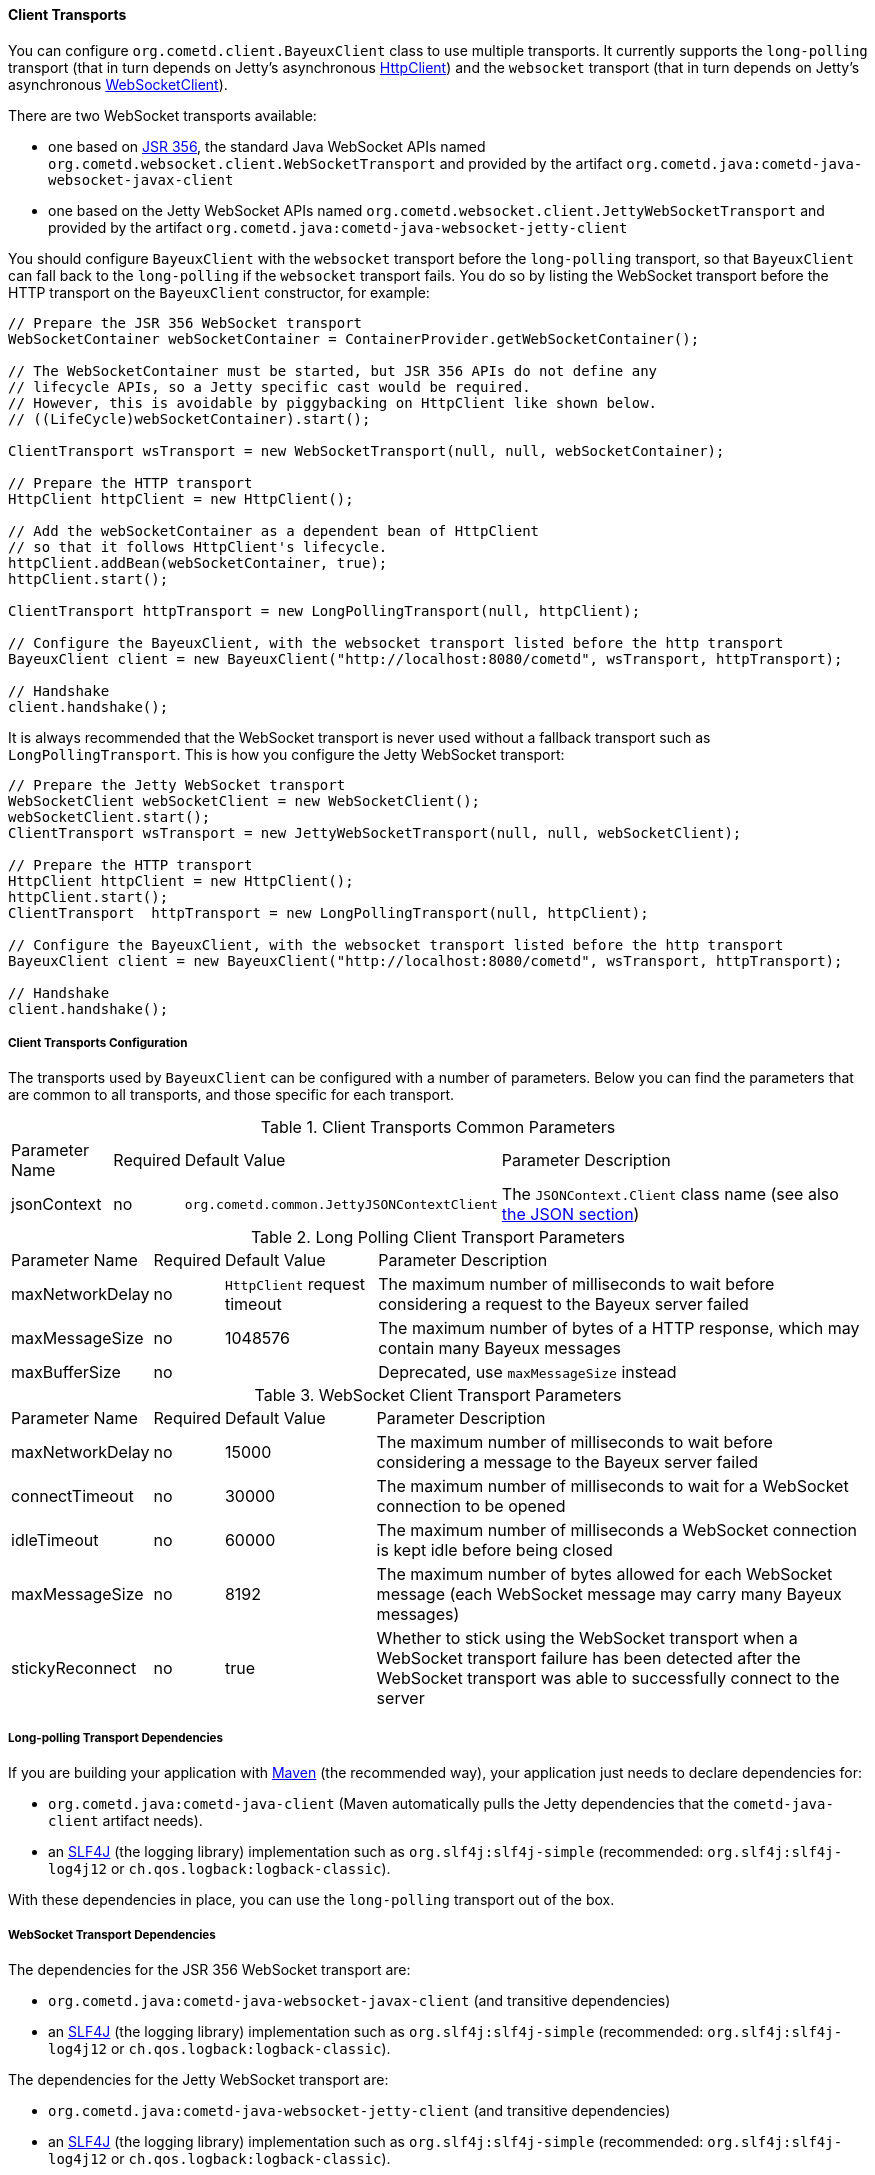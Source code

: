 
[[_java_client_transports]]
==== Client Transports

You can configure `org.cometd.client.BayeuxClient` class to use multiple transports.
It currently supports the `long-polling` transport (that in turn depends on
Jetty's asynchronous https://www.eclipse.org/jetty/documentation/current/http-client.html[HttpClient])
and the `websocket` transport (that in turn depends on Jetty's asynchronous
https://www.eclipse.org/jetty/documentation/current/websocket-java.html[WebSocketClient]).

There are two WebSocket transports available:

* one based on https://jcp.org/en/jsr/detail?id=356[JSR 356], the standard Java WebSocket APIs
  named `org.cometd.websocket.client.WebSocketTransport` and provided by the artifact
  `org.cometd.java:cometd-java-websocket-javax-client`
* one based on the Jetty WebSocket APIs named `org.cometd.websocket.client.JettyWebSocketTransport`
  and provided by the artifact `org.cometd.java:cometd-java-websocket-jetty-client`

You should configure `BayeuxClient` with the `websocket` transport before the
`long-polling` transport, so that `BayeuxClient` can fall back to the `long-polling`
if the `websocket` transport fails.
You do so by listing the WebSocket transport before the HTTP transport on the
`BayeuxClient` constructor, for example:

====
[source,java]
----
// Prepare the JSR 356 WebSocket transport
WebSocketContainer webSocketContainer = ContainerProvider.getWebSocketContainer();

// The WebSocketContainer must be started, but JSR 356 APIs do not define any
// lifecycle APIs, so a Jetty specific cast would be required.
// However, this is avoidable by piggybacking on HttpClient like shown below.
// ((LifeCycle)webSocketContainer).start();

ClientTransport wsTransport = new WebSocketTransport(null, null, webSocketContainer);

// Prepare the HTTP transport
HttpClient httpClient = new HttpClient();

// Add the webSocketContainer as a dependent bean of HttpClient
// so that it follows HttpClient's lifecycle.
httpClient.addBean(webSocketContainer, true);
httpClient.start();

ClientTransport httpTransport = new LongPollingTransport(null, httpClient);

// Configure the BayeuxClient, with the websocket transport listed before the http transport
BayeuxClient client = new BayeuxClient("http://localhost:8080/cometd", wsTransport, httpTransport);

// Handshake
client.handshake();
----
====

It is always recommended that the WebSocket transport is never used without a
fallback transport such as `LongPollingTransport`. This is how you configure
the Jetty WebSocket transport:

====
[source,java]
----
// Prepare the Jetty WebSocket transport
WebSocketClient webSocketClient = new WebSocketClient();
webSocketClient.start();
ClientTransport wsTransport = new JettyWebSocketTransport(null, null, webSocketClient);

// Prepare the HTTP transport
HttpClient httpClient = new HttpClient();
httpClient.start();
ClientTransport  httpTransport = new LongPollingTransport(null, httpClient);

// Configure the BayeuxClient, with the websocket transport listed before the http transport
BayeuxClient client = new BayeuxClient("http://localhost:8080/cometd", wsTransport, httpTransport);

// Handshake
client.handshake();
----
====

===== Client Transports Configuration

The transports used by `BayeuxClient` can be configured with a number of parameters.
Below you can find the parameters that are common to all transports, and those specific
for each transport.

.Client Transports Common Parameters
[cols="^2,^1,^3,<10"]
|===
| Parameter Name
| Required
| Default Value
| Parameter Description

| jsonContext
| no
| `org.cometd.common.JettyJSONContextClient`
| The `JSONContext.Client` class name (see also <<_java_json,the JSON section>>)
|===

.Long Polling Client Transport Parameters
[cols="^2,^1,^3,<10"]
|===
| Parameter Name
| Required
| Default Value
| Parameter Description

| maxNetworkDelay
| no
| `HttpClient` request timeout
| The maximum number of milliseconds to wait before considering a request to the Bayeux server failed

| maxMessageSize
| no
| 1048576
| The maximum number of bytes of a HTTP response, which may contain many Bayeux messages

| maxBufferSize
| no
| &nbsp;
| Deprecated, use `maxMessageSize` instead
|===

.WebSocket Client Transport Parameters
[cols="^2,^1,^3,<10"]
|===
| Parameter Name
| Required
| Default Value
| Parameter Description

| maxNetworkDelay
| no
| 15000
| The maximum number of milliseconds to wait before considering a message to the Bayeux server failed

| connectTimeout
| no
| 30000
| The maximum number of milliseconds to wait for a WebSocket connection to be opened

| idleTimeout
| no
| 60000
| The maximum number of milliseconds a WebSocket connection is kept idle before being closed

| maxMessageSize
| no
| 8192
| The maximum number of bytes allowed for each WebSocket message (each WebSocket message
  may carry many Bayeux messages)

| stickyReconnect
| no
| true
| Whether to stick using the WebSocket transport when a WebSocket transport
  failure has been detected after the WebSocket transport was able to successfully
  connect to the server
|===

===== Long-polling Transport Dependencies

If you are building your application with http://maven.apache.org[Maven]
(the recommended way), your application just needs to declare dependencies for:

* `org.cometd.java:cometd-java-client` (Maven automatically pulls the Jetty
  dependencies that the `cometd-java-client` artifact needs).
* an http://slf4j.org[SLF4J] (the logging library) implementation such as
  `org.slf4j:slf4j-simple` (recommended: `org.slf4j:slf4j-log4j12`
  or `ch.qos.logback:logback-classic`).

With these dependencies in place, you can use the `long-polling` transport out of the box.

===== WebSocket Transport Dependencies

The dependencies for the JSR 356 WebSocket transport are:

* `org.cometd.java:cometd-java-websocket-javax-client` (and transitive dependencies)
* an http://slf4j.org[SLF4J] (the logging library) implementation such as
  `org.slf4j:slf4j-simple` (recommended: `org.slf4j:slf4j-log4j12`
  or `ch.qos.logback:logback-classic`).

The dependencies for the Jetty WebSocket transport are:

* `org.cometd.java:cometd-java-websocket-jetty-client` (and transitive dependencies)
* an http://slf4j.org[SLF4J] (the logging library) implementation such as
  `org.slf4j:slf4j-simple` (recommended: `org.slf4j:slf4j-log4j12`
  or `ch.qos.logback:logback-classic`).

Maven will automatically pull the transitive dependencies that each artifact needs.
